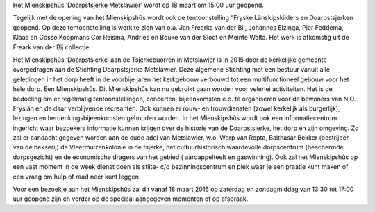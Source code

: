 .. title: Opening Mienskipshûs ‘Doarpstsjerke Metslawier’
.. slug: opening-mienskipshus-doarpstsjerke-metslawier
.. date: 2016-02-29 23:15:47 UTC+01:00
.. tags: 
.. category: 
.. link: 
.. description: 
.. type: text

Het Mienskipshûs ‘Doarpstsjerke Metslawier’ wordt op 18 maart om 15:00 uur geopend. 

Tegelijk met  de opening van het Mienskipshûs wordt ook de tentoonstelling “Fryske Lânskipskilders en Doarpstsjerken geopend.
Op deze tentoonstelling is werk te zien van o.a. Jan Frearks van der Bij, Johannes Elzinga, Pier Feddema, Klaas en Gosse
Koopmans Cor Reisma, Andries en Bouke van der Sloot en Meinte Walta. Het werk is afkomstig uit de Freark van der Bij
collectie.

Het Mienskipshûs ‘Doarpstsjerke’ aan de Tsjerkebuorren in Metslawier is in 2015 door de kerkelijke gemeente overgedragen aan
de Stichting Doarpstsjerke Metslawier. Deze algemene Stichting met een bestuur vanuit alle geledingen in het dorp heeft in de
voorbije jaren het kerkgebouw verbouwd tot een multifunctioneel gebouw voor het hele dorp. Een Mienskipshûs. Dit Mienskipshûs
kan nu gebruikt gaan worden voor velerlei activiteiten. Het is de bedoeling om er regelmatig tentoonstellingen, concerten,
bijeenkomsten e.d. te organiseren voor de bewoners van N.O. Fryslân en de daar verblijvende recreanten. Ook kunnen er rouw-
en trouwdiensten (zowel kerkelijk als burgerlijk), lezingen en herdenkingsbijeenkomsten gehouden worden.
In het Mienskipshûs wordt ook een informatiecentrum ingericht waar bezoekers informatie kunnen krijgen over de historie van
de Doarpstsjerke, het dorp en zijn omgeving. Zo zal er aandacht gegeven worden aan de oude adel van Metslawier, w.o. Worp van
Ropta, Balthasar Bekker (bestrijder van de hekserij) de Vleermuizenkolonie in de tsjerke, het cultuurhistorisch waardevolle
dorpscentrum (beschermde dorpsgezicht) en de economische dragers van het gebied ( aardappelteelt en gaswinning). Ook zal het
Mienskipshûs op een vast moment in de week dienst doen als stilte- c/q bezinningscentrum en plek waar je een praatje kunt
maken of een vraag om hulp of raad neer kunt leggen.

Voor een bezoekje aan het Mienskipshûs zal dit vanaf 18 maart 2016 op zaterdag en zondagmiddag van 13:30 tot 17:00 uur
geopend zijn en verder op de speciaal aangegeven momenten of op afspraak.

